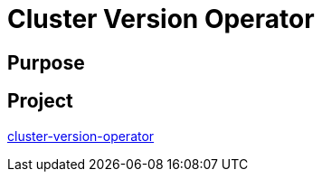 // Module included in the following assemblies:
//
// *  operators/operator-reference.adoc

[id="cluster-version-operator_{context}"]
= Cluster Version Operator

[discrete]
== Purpose

[discrete]
== Project

[role="_abstract"]
link:https://github.com/openshift/cluster-version-operator[cluster-version-operator]
